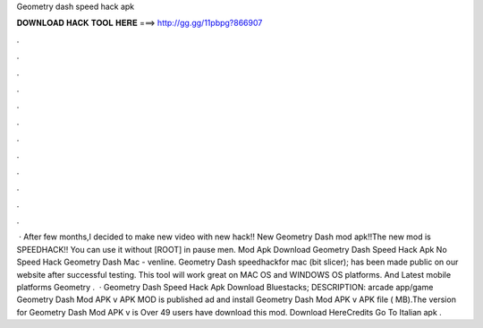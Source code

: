 Geometry dash speed hack apk

𝐃𝐎𝐖𝐍𝐋𝐎𝐀𝐃 𝐇𝐀𝐂𝐊 𝐓𝐎𝐎𝐋 𝐇𝐄𝐑𝐄 ===> http://gg.gg/11pbpg?866907

.

.

.

.

.

.

.

.

.

.

.

.

 · After few months,I decided to make new video with new hack!! New Geometry Dash mod apk!!The new mod is SPEEDHACK!! You can use it without [ROOT] in pause men. Mod Apk Download Geometry Dash Speed Hack Apk No Speed Hack Geometry Dash Mac - venline.  Geometry Dash speedhackfor mac (bit slicer); has been made public on our website after successful testing. This tool will work great on MAC OS and WINDOWS OS platforms. And Latest mobile platforms Geometry .  · Geometry Dash Speed Hack Apk Download Bluestacks; DESCRIPTION: arcade app/game Geometry Dash Mod APK v APK MOD is published ad and install Geometry Dash Mod APK v APK file ( MB).The version for Geometry Dash Mod APK v is Over 49 users have download this mod. Download HereCredits Go To Italian apk .